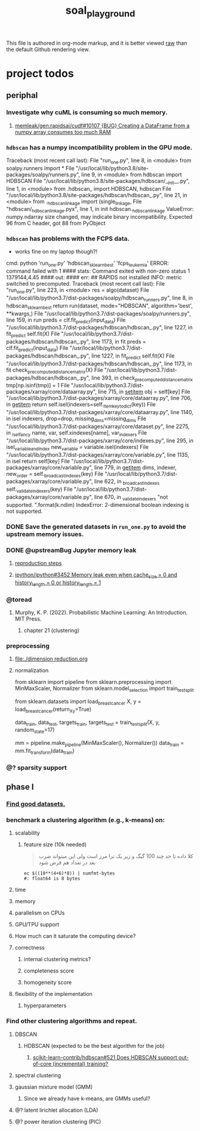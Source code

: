 #+TITLE: soal_playground

This file is authored in org-mode markup, and it is better viewed [[https://github.com/NightMachinary/soal_playground/raw/master/readme.org][raw]] than the default Github rendering view.

* project todos
** periphal
*** Investigate why cuML is consuming so much memory.
**** [[id:f8dc1a3d-afa6-4f5c-98c2-7b0a836f30ab][memleak/gen:rapidsai/cudf#10107 {BUG} Creating a DataFrame from a numpy array consumes too much RAM]]

*** =hdbscan= has a numpy incompatibility problem in the GPU mode.
:PROPERTIES:
:visibility: folded
:END:
#+begin_example python
Traceback (most recent call last):
  File "run_one.py", line 8, in <module>
    from soalpy.runners import *
  File "/usr/local/lib/python3.8/site-packages/soalpy/runners.py", line 9, in <module>
    from hdbscan import HDBSCAN
  File "/usr/local/lib/python3.8/site-packages/hdbscan/__init__.py", line 1, in <module>
    from .hdbscan_ import HDBSCAN, hdbscan
  File "/usr/local/lib/python3.8/site-packages/hdbscan/hdbscan_.py", line 21, in <module>
    from ._hdbscan_linkage import (single_linkage,
  File "hdbscan/_hdbscan_linkage.pyx", line 1, in init hdbscan._hdbscan_linkage
ValueError: numpy.ndarray size changed, may indicate binary incompatibility. Expected 96 from C header, got 88 from PyObject
#+end_example

*** =hdbscan= has problems with the FCPS data.
:PROPERTIES:
:visibility: folded
:END:
- works fine on my laptop though?!

#+begin_example python
cmd: python 'run_one.py' 'hdbscan_sklearn_best' 'fcps_leukemia'
ERROR: command failed with 1
#### stats:
Command exited with non-zero status 1
1379144,4.45
#### out:
#### err:
##
RAPIDS not installed
INFO: metric switched to precomputed.
Traceback (most recent call last):
  File "run_one.py", line 223, in <module>
    res = algo(dataset)
  File "/usr/local/lib/python3.7/dist-packages/soalpy/hdbscan_runners.py", line 8, in hdbscan_sklearn_best
    return run(dataset, mode="HDBSCAN", algorithm='best', **kwargs,)
  File "/usr/local/lib/python3.7/dist-packages/soalpy/runners.py", line 159, in run
    preds = clf.fit_predict(input_data)
  File "/usr/local/lib/python3.7/dist-packages/hdbscan/hdbscan_.py", line 1227, in fit_predict
    self.fit(X)
  File "/usr/local/lib/python3.7/dist-packages/hdbscan/hdbscan_.py", line 1173, in fit
    preds = clf.fit_predict(input_data)
  File "/usr/local/lib/python3.7/dist-packages/hdbscan/hdbscan_.py", line 1227, in fit_predict
    self.fit(X)
  File "/usr/local/lib/python3.7/dist-packages/hdbscan/hdbscan_.py", line 1173, in fit
    check_precomputed_distance_matrix(X)
  File "/usr/local/lib/python3.7/dist-packages/hdbscan/hdbscan_.py", line 393, in check_precomputed_distance_matrix
    tmp[np.isinf(tmp)] = 1
  File "/usr/local/lib/python3.7/dist-packages/xarray/core/dataarray.py", line 715, in __setitem__
    obj = self[key]
  File "/usr/local/lib/python3.7/dist-packages/xarray/core/dataarray.py", line 706, in __getitem__
    return self.isel(indexers=self._item_key_to_dict(key))
  File "/usr/local/lib/python3.7/dist-packages/xarray/core/dataarray.py", line 1140, in isel
    indexers, drop=drop, missing_dims=missing_dims
  File "/usr/local/lib/python3.7/dist-packages/xarray/core/dataset.py", line 2275, in _isel_fancy
    name, var, self.xindexes[name], var_indexers
  File "/usr/local/lib/python3.7/dist-packages/xarray/core/indexes.py", line 295, in isel_variable_and_index
    new_variable = variable.isel(indexers)
  File "/usr/local/lib/python3.7/dist-packages/xarray/core/variable.py", line 1135, in isel
    return self[key]
  File "/usr/local/lib/python3.7/dist-packages/xarray/core/variable.py", line 779, in __getitem__
    dims, indexer, new_order = self._broadcast_indexes(key)
  File "/usr/local/lib/python3.7/dist-packages/xarray/core/variable.py", line 622, in _broadcast_indexes
    self._validate_indexers(key)
  File "/usr/local/lib/python3.7/dist-packages/xarray/core/variable.py", line 670, in _validate_indexers
    "not supported. ".format(k.ndim)
IndexError: 2-dimensional boolean indexing is not supported.
#+end_example

*** DONE Save the generated datasets in =run_one.py= to avoid the upstream memory issues.

*** DONE @upstreamBug Jupyter memory leak
**** [[https://colab.research.google.com/drive/1UpqpMbb6fpCZFDXNZ-Q5i72aAqn8R2cI?usp=sharing][reproduction steps]]

**** [[https://github.com/ipython/ipython/issues/3452#thread-subscription-status][ipython/ipython#3452 Memory leak even when cache_size = 0 and history_length = 0 or history_length = 1]]

*** @toread
**** Murphy, K. P. (2022). Probabilistic Machine Learning: An Introduction. MIT Press.
***** chapter 21 (clustering)

*** preprocessing
**** [[file:./dimension reduction.org]]

**** normalization
#+begin_example python
from sklearn import pipeline
from sklearn.preprocessing import MinMaxScaler, Normalizer
from sklearn.model_selection import train_test_split

from sklearn.datasets import load_breast_cancer
X, y = load_breast_cancer(return_X_y=True)

data_train, data_test, targets_train, targets_test = train_test_split(X, y, random_state=17)

mm = pipeline.make_pipeline(MinMaxScaler(), Normalizer())
data_train = mm.fit_transform(data_train)
#+end_example

*** @? sparsity support

** phase I
*** [[./data/datasets.org][Find good datasets.]]

*** benchmark a clustering algorithm (e.g., k-means) on:
**** scalability
***** feature size (10k needed)
#+begin_quote

کلا داده تا حد چند 100 گیگ و زیر یک ترا مرز است
ولی این میتواند ضرب بعد در تعداد هم فرض شود

#+end_quote

#+begin_src bsh.dash :results verbatim :exports both :wrap results
ec $((10**(4+6)*8)) | numfmt-bytes
#: float64 is 8 bytes
#+end_src

#+RESULTS:
#+begin_results
75GiB
#+end_results

**** time

**** memory

**** parallelism on CPUs

**** GPU/TPU support

**** How much can it saturate the computing device?

**** correctness
***** internal clustering metrics?

***** completeness score

***** homogeneity score

**** flexibility of the implementation
***** hyperparameters

*** Find other clustering algorithms and repeat.
**** DBSCAN
***** HDBSCAN (expected to be the best algorithm for the job)
****** [[https://github.com/scikit-learn-contrib/hdbscan/issues/521][scikit-learn-contrib/hdbscan#521 Does HDBSCAN support out-of-core (incremental) training?]]

**** spectral clustering

**** gaussian mixture model (GMM)
***** Since we already have k-means, are GMMs useful?

**** @? latent lirichlet allocation (LDA)

**** @? power iteration clustering (PIC)
